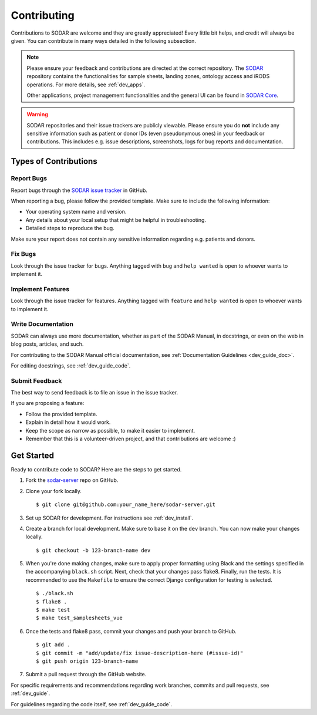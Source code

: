 .. _contributing:

Contributing
^^^^^^^^^^^^

Contributions to SODAR are welcome and they are greatly appreciated! Every
little bit helps, and credit will always be given. You can contribute in many
ways detailed in the following subsection.

.. note::

    Please ensure your feedback and contributions are directed at the correct
    repository. The `SODAR <https://github.com/bihealth/sodar-server/>`_
    repository contains the functionalities for sample sheets, landing zones,
    ontology access and iRODS operations. For more details, see :ref:`dev_apps`.

    Other applications, project management functionalities and the general UI
    can be found in `SODAR Core <https://github.com/bihealth/sodar-core/>`_.

.. warning::

    SODAR repositories and their issue trackers are publicly viewable. Please
    ensure you do **not** include any sensitive information such as patient or
    donor IDs (even pseudonymous ones) in your feedback or contributions. This
    includes e.g. issue descriptions, screenshots, logs for bug reports and
    documentation.


Types of Contributions
======================

Report Bugs
-----------

Report bugs through the
`SODAR issue tracker <https://github.com/bihealth/sodar-server/issues>`_
in GitHub.

When reporting a bug, please follow the provided template. Make sure to include
the following information:

- Your operating system name and version.
- Any details about your local setup that might be helpful in troubleshooting.
- Detailed steps to reproduce the bug.

Make sure your report does not contain any sensitive information regarding e.g.
patients and donors.

Fix Bugs
--------

Look through the issue tracker for bugs. Anything tagged with ``bug`` and
``help wanted`` is open to whoever wants to implement it.

Implement Features
------------------

Look through the issue tracker for features. Anything tagged with ``feature``
and ``help wanted`` is open to whoever wants to implement it.

Write Documentation
-------------------

SODAR can always use more documentation, whether as part of the SODAR Manual, in
docstrings, or even on the web in blog posts, articles, and such.

For contributing to the SODAR Manual official documentation, see
:ref:`Documentation Guidelines <dev_guide_doc>`.

For editing docstrings, see :ref:`dev_guide_code`.

Submit Feedback
---------------

The best way to send feedback is to file an issue in the issue tracker.

If you are proposing a feature:

- Follow the provided template.
- Explain in detail how it would work.
- Keep the scope as narrow as possible, to make it easier to implement.
- Remember that this is a volunteer-driven project, and that contributions are
  welcome :)


Get Started
===========

Ready to contribute code to SODAR? Here are the steps to get started.

1. Fork the `sodar-server <https://github.com/bihealth/sodar-server>`_ repo on
   GitHub.

2. Clone your fork locally. ::

    $ git clone git@github.com:your_name_here/sodar-server.git

3. Set up SODAR for development. For instructions see :ref:`dev_install`.

4. Create a branch for local development. Make sure to base it on the ``dev``
   branch. You can now make your changes locally. ::

    $ git checkout -b 123-branch-name dev

5. When you're done making changes, make sure to apply proper formatting using
   Black and the settings specified in the accompanying ``black.sh`` script.
   Next, check that your changes pass flake8. Finally, run the tests. It is
   recommended to use the ``Makefile`` to ensure the correct Django
   configuration for testing is selected. ::

    $ ./black.sh
    $ flake8 .
    $ make test
    $ make test_samplesheets_vue

6. Once the tests and flake8 pass, commit your changes and push your branch to
   GitHub. ::

    $ git add .
    $ git commit -m "add/update/fix issue-description-here (#issue-id)"
    $ git push origin 123-branch-name

7. Submit a pull request through the GitHub website.

For specific requirements and recommendations regarding work branches, commits
and pull requests, see :ref:`dev_guide`.

For guidelines regarding the code itself, see :ref:`dev_guide_code`.
